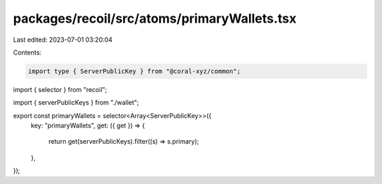 packages/recoil/src/atoms/primaryWallets.tsx
============================================

Last edited: 2023-07-01 03:20:04

Contents:

.. code-block:: tsx

    import type { ServerPublicKey } from "@coral-xyz/common";
import { selector } from "recoil";

import { serverPublicKeys } from "./wallet";

export const primaryWallets = selector<Array<ServerPublicKey>>({
  key: "primaryWallets",
  get: ({ get }) => {
    return get(serverPublicKeys).filter((s) => s.primary);
  },
});


